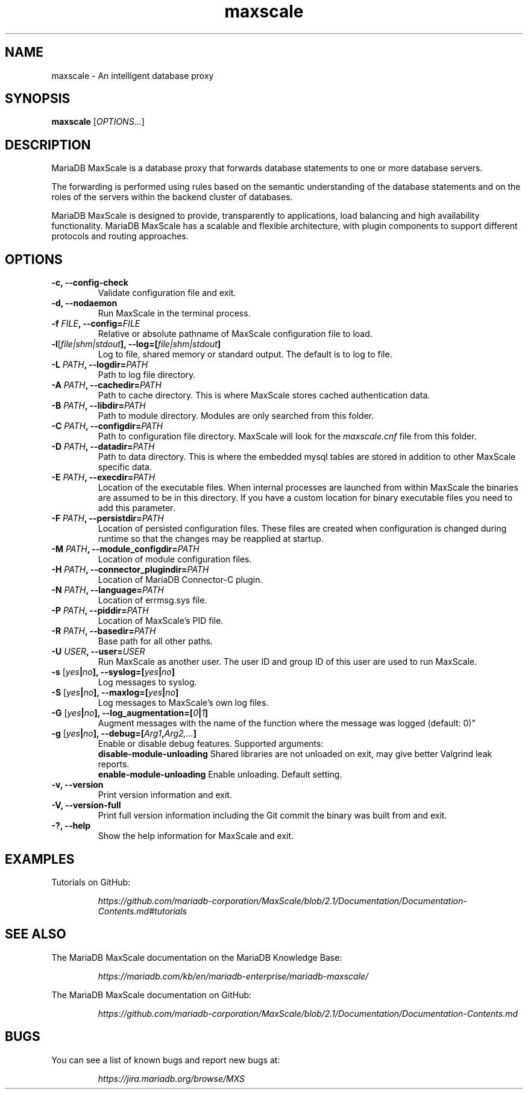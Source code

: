 .TH maxscale 1
.SH NAME
maxscale - An intelligent database proxy
.SH SYNOPSIS
.B maxscale
[\fIOPTIONS...\fR]
.SH DESCRIPTION
MariaDB MaxScale is a database proxy that forwards database statements to one or
more database servers.

The forwarding is performed using rules based on the semantic understanding of
the database statements and on the roles of the servers within the backend
cluster of databases.

MariaDB MaxScale is designed to provide, transparently to applications, load
balancing and high availability functionality. MariaDB MaxScale has a scalable
and flexible architecture, with plugin components to support different protocols
and routing approaches.

.SH OPTIONS
.TP
.BR "-c, --config-check"
Validate configuration file and exit.
.TP
.BR "-d, --nodaemon"
Run MaxScale in the terminal process.
.TP
.BR -f " \fIFILE\fB, --config=\fIFILE\fR"
Relative or absolute pathname of MaxScale configuration file to load.
.TP
.BR -l "[\fIfile|shm|stdout\fB], --log=[\fIfile|shm|stdout\fB]"
Log to file, shared memory or standard output. The default is to log to file.
.TP
.BR -L " \fIPATH\fB, --logdir=\fIPATH\fB"
Path to log file directory.
.TP
.BR -A " \fIPATH\fB, --cachedir=\fIPATH\fB"
Path to cache directory. This is where MaxScale stores cached authentication data.
.TP
.BR -B " \fIPATH\fB, --libdir=\fIPATH\fB"
Path to module directory. Modules are only searched from this folder.
.TP
.BR -C " \fIPATH\fB, --configdir=\fIPATH\fB"
Path to configuration file directory. MaxScale will look for the \fImaxscale.cnf\fR file from this folder.
.TP
.BR -D " \fIPATH\fB, --datadir=\fIPATH\fB"
Path to data directory. This is where the embedded mysql tables are stored in addition to other MaxScale specific data.
.TP
.BR -E " \fIPATH\fB, --execdir=\fIPATH\fB"
Location of the executable files. When internal processes are launched from within MaxScale the binaries are assumed to be in this directory. If you have a custom location for binary executable files you need to add this parameter.
.TP
.BR -F " \fIPATH\fB, --persistdir=\fIPATH\fB"
Location of persisted configuration files. These files are created when configuration is changed during runtime so that the changes may be reapplied at startup.
.TP
.BR -M " \fIPATH\fB, --module_configdir=\fIPATH\fB"
Location of module configuration files.
.TP
.BR -H " \fIPATH\fB, --connector_plugindir=\fIPATH\fB"
Location of MariaDB Connector-C plugin.
.TP
.BR -N " \fIPATH\fB, --language=\fIPATH\fB"
Location of errmsg.sys file.
.TP
.BR -P " \fIPATH\fB, --piddir=\fIPATH\fB"
Location of MaxScale's PID file.
.TP
.BR -R " \fIPATH\fB, --basedir=\fIPATH\fB"
Base path for all other paths.
.TP
.BR -U " \fIUSER\fB, --user=\fIUSER\fB"
Run MaxScale as another user. The user ID and group ID of this user are used to run MaxScale.
.TP
.BR -s " [\fIyes\fB|\fIno\fB], --syslog=[\fIyes\fB|\fIno\fB]"
Log messages to syslog.
.TP
.BR -S " [\fIyes\fB|\fIno\fB], \fB--maxlog=[\fIyes\fB|\fIno\fB]"
Log messages to MaxScale's own log files.
.TP
.BR -G " [\fIyes\fB|\fIno\fB], \fB--log_augmentation=[\fI0\fB|\fI1\fB]"
Augment messages with the name of the function where the message was logged (default: 0)"
.TP
.BR -g " [\fIyes\fB|\fIno\fB], \fB--debug=[\fIArg1\fB,\fIArg2,...\fB]"
Enable or disable debug features. Supported arguments:
    \fBdisable-module-unloading \fRShared libraries are not unloaded on exit, may give better Valgrind leak reports.
    \fBenable-module-unloading \fREnable unloading. Default setting.
.TP
.BR "-v, --version"
Print version information and exit.
.TP
.BR "-V, --version-full"
Print full version information including the Git commit the binary was built from and exit.
.TP
.BR "-?, --help"
Show the help information for MaxScale and exit.
.SH EXAMPLES
Tutorials on GitHub:

.RS
.I https://github.com/mariadb-corporation/MaxScale/blob/2.1/Documentation/Documentation-Contents.md#tutorials
.RE
.SH SEE ALSO
The MariaDB MaxScale documentation on the MariaDB Knowledge Base:

.RS
.I https://mariadb.com/kb/en/mariadb-enterprise/mariadb-maxscale/
.RE

The MariaDB MaxScale documentation on GitHub:

.RS
.I https://github.com/mariadb-corporation/MaxScale/blob/2.1/Documentation/Documentation-Contents.md
.RE
.SH BUGS
You can see a list of known bugs and report new bugs at:

.RS
.I https://jira.mariadb.org/browse/MXS
.RE
